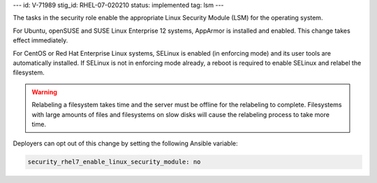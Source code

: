 ---
id: V-71989
stig_id: RHEL-07-020210
status: implemented
tag: lsm
---

The tasks in the security role enable the appropriate Linux Security Module
(LSM) for the operating system.

For Ubuntu, openSUSE and SUSE Linux Enterprise 12 systems, AppArmor is installed and
enabled. This change takes effect immediately.

For CentOS or Red Hat Enterprise Linux systems, SELinux is enabled (in
enforcing mode) and its user tools are automatically installed. If SELinux is
not in enforcing mode already, a reboot is required to enable SELinux and
relabel the filesystem.

.. warning::

    Relabeling a filesystem takes time and the server must be offline for the
    relabeling to complete. Filesystems with large amounts of files and
    filesystems on slow disks will cause the relabeling process to take more
    time.

Deployers can opt out of this change by setting the following Ansible variable:

.. code-block:: yaml

    security_rhel7_enable_linux_security_module: no
